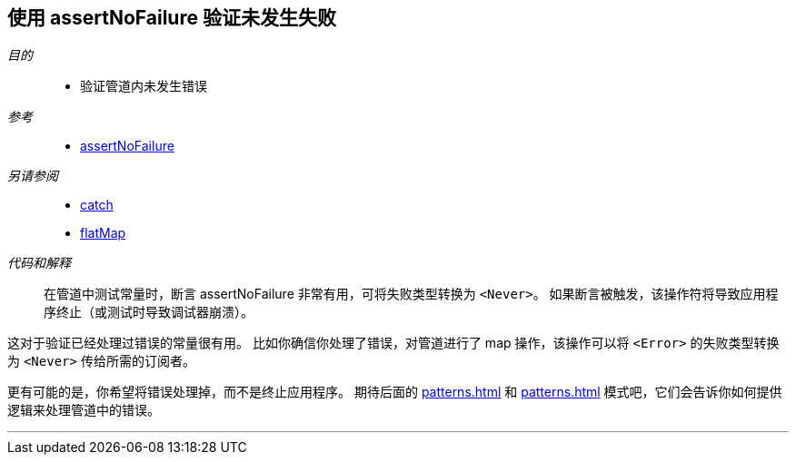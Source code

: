[#patterns-assertnofailure]
== 使用 assertNoFailure 验证未发生失败

__目的__::

* 验证管道内未发生错误

__参考__::

* <<reference#reference-assertnofailure,assertNoFailure>>

__另请参阅__::

* <<reference#reference-catch,catch>>
* <<reference#reference-flatmap,flatMap>>

__代码和解释__::

在管道中测试常量时，断言 assertNoFailure 非常有用，可将失败类型转换为 `<Never>`。
如果断言被触发，该操作符将导致应用程序终止（或测试时导致调试器崩溃）。

这对于验证已经处理过错误的常量很有用。
比如你确信你处理了错误，对管道进行了 map 操作，该操作可以将 `<Error>` 的失败类型转换为 `<Never>` 传给所需的订阅者。

更有可能的是，你希望将错误处理掉，而不是终止应用程序。
期待后面的 <<patterns#patterns-oneshot-error-handling>> 和 <<patterns#patterns-continual-error-handling>> 模式吧，它们会告诉你如何提供逻辑来处理管道中的错误。

// force a page break - in HTML rendering is just a <HR>
<<<
'''
